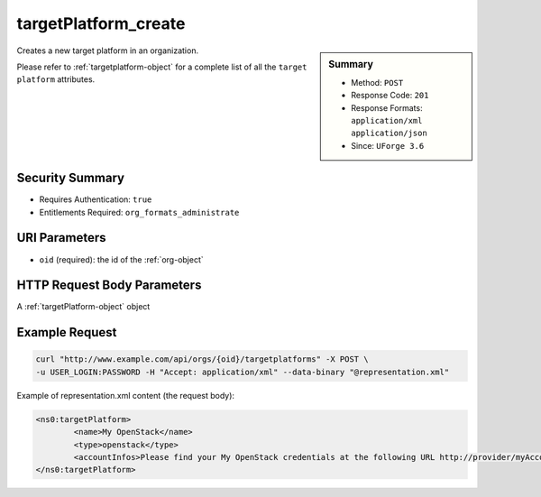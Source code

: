 .. Copyright 2016 FUJITSU LIMITED

.. _targetPlatform-create:

targetPlatform_create
---------------------

.. function:: POST /orgs/{oid}/targetplatforms

.. sidebar:: Summary

	* Method: ``POST``
	* Response Code: ``201``
	* Response Formats: ``application/xml`` ``application/json``
	* Since: ``UForge 3.6``

Creates a new target platform in an organization. 

Please refer to :ref:`targetplatform-object` for a complete list of all the ``target platform`` attributes.

Security Summary
~~~~~~~~~~~~~~~~

* Requires Authentication: ``true``
* Entitlements Required: ``org_formats_administrate``

URI Parameters
~~~~~~~~~~~~~~

* ``oid`` (required): the id of the :ref:`org-object`

HTTP Request Body Parameters
~~~~~~~~~~~~~~~~~~~~~~~~~~~~

A :ref:`targetPlatform-object` object

Example Request
~~~~~~~~~~~~~~~

.. code-block:: bash

	curl "http://www.example.com/api/orgs/{oid}/targetplatforms" -X POST \
	-u USER_LOGIN:PASSWORD -H "Accept: application/xml" --data-binary "@representation.xml"

Example of representation.xml content (the request body):

.. code-block:: xml

	<ns0:targetPlatform>
		<name>My OpenStack</name>
		<type>openstack</type>
		<accountInfos>Please find your My OpenStack credentials at the following URL http://provider/myAccount/OpenStackSettings</accountInfos>
	</ns0:targetPlatform>


.. seealso::

	 * :ref:`targetformat-api-resources`
	 * :ref:`targetplatform-object`
	 * :ref:`targetformat-object`
	 * :ref:`targetPlatform-create`
	 * :ref:`targetPlatform-getAll`
	 * :ref:`targetPlatform-get`
	 * :ref:`targetPlatform-update`
	 * :ref:`targetPlatform-updateAccess`
	 * :ref:`targetPlatform-delete`
	 * :ref:`targetPlatform-getAllFormats`
	 * :ref:`targetPlatform-addFormat`
	 * :ref:`targetPlatform-removeFormat`
	 * :ref:`targetPlatformLogo-upload`
	 * :ref:`targetPlatformLogo-delete`
	 * :ref:`targetPlatformLogo-download`
	 * :ref:`targetPlatformLogo-downloadFile`
